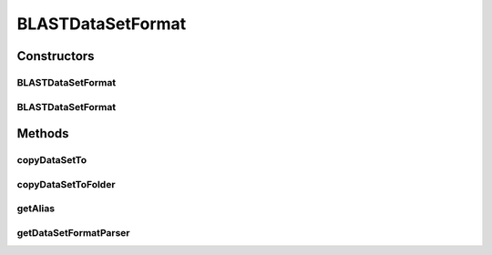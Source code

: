 .. java:import:: java.io File

.. java:import:: java.io IOException

.. java:import:: de.clusteval.data.dataset DataSet

.. java:import:: de.clusteval.framework.repository RegisterException

.. java:import:: de.clusteval.framework.repository Repository

.. java:import:: de.clusteval.utils FormatVersion

.. java:import:: file FileUtils

BLASTDataSetFormat
==================

.. java:package:: de.clusteval.data.dataset.format
   :noindex:

.. java:type:: @FormatVersion public class BLASTDataSetFormat extends RelativeDataSetFormat

   The BLAST dataset format expects an all-vs-all BLAST file in m8 format and a corresponding FASTA file.

   Please note, that the FASTA file has to be named exactly as the BLAST file plus the additional .fasta extension. If the BLAST file is named like MyBlastFile.blast, then the FASTA file only be found by the framework, when it lies in the same directory and is named MyBlastFile.blast.fasta.

   ========  ========= =====   ================ ========== ============ ======= ===== ======= ===== ======= =========
   Query     Subject   % id    alignment length mismatches gap openings q.start q.end s.start s.end e-value bit score
   ========  ========= =====   ================ ========== ============ ======= ===== ======= ===== ======= =========
   d1dlwa\_  d1dlwa\_  77.59   116              0          0            1       116   1       116   4.4e-46 172.6
   d1dlwa\_  d1idra\_  40.30   67               40         0            19      85    31      97    3.2e-12 60.08
   d1dlwa\_  d1dlya\_  32.00   100              62         1            19      116   19      118   1.6e-11 57.77
   d1dlwa\_  d2gdm\_\_ 45.45   22               12         0            60      81    89      110   0.435   23.10
   d1dlwa\_  d1cqxa1   37.50   24               15         0            62      85    79      102   0.969   21.94
   d1dlwa\_  d1cqxa1   40.00   5                3          0            71      75    134     138   4975.0  9.62
   d1dlwa\_  d1kr7a\_  31.25   32               22         0            41      72    45      76    4.8     19.63
   ========  ========= =====   ================ ========== ============ ======= ===== ======= ===== ======= =========

   :author: Christian Wiwie

Constructors
------------
BLASTDataSetFormat
^^^^^^^^^^^^^^^^^^

.. java:constructor:: public BLASTDataSetFormat(Repository repo, boolean register, long changeDate, File absPath, int version) throws RegisterException
   :outertype: BLASTDataSetFormat

   :param repo:
   :param register:
   :param changeDate:
   :param absPath:
   :param version:
   :throws RegisterException:

BLASTDataSetFormat
^^^^^^^^^^^^^^^^^^

.. java:constructor:: public BLASTDataSetFormat(BLASTDataSetFormat other) throws RegisterException
   :outertype: BLASTDataSetFormat

   The copy constructor for this format.

   :param other: The object to clone.
   :throws RegisterException:

Methods
-------
copyDataSetTo
^^^^^^^^^^^^^

.. java:method:: @Override public boolean copyDataSetTo(DataSet dataSet, File copyDestination, boolean overwrite)
   :outertype: BLASTDataSetFormat

copyDataSetToFolder
^^^^^^^^^^^^^^^^^^^

.. java:method:: @Override public boolean copyDataSetToFolder(DataSet dataSet, File copyFolderDestination, boolean overwrite)
   :outertype: BLASTDataSetFormat

getAlias
^^^^^^^^

.. java:method:: @Override public String getAlias()
   :outertype: BLASTDataSetFormat

getDataSetFormatParser
^^^^^^^^^^^^^^^^^^^^^^

.. java:method:: @Override protected DataSetFormatParser getDataSetFormatParser()
   :outertype: BLASTDataSetFormat

